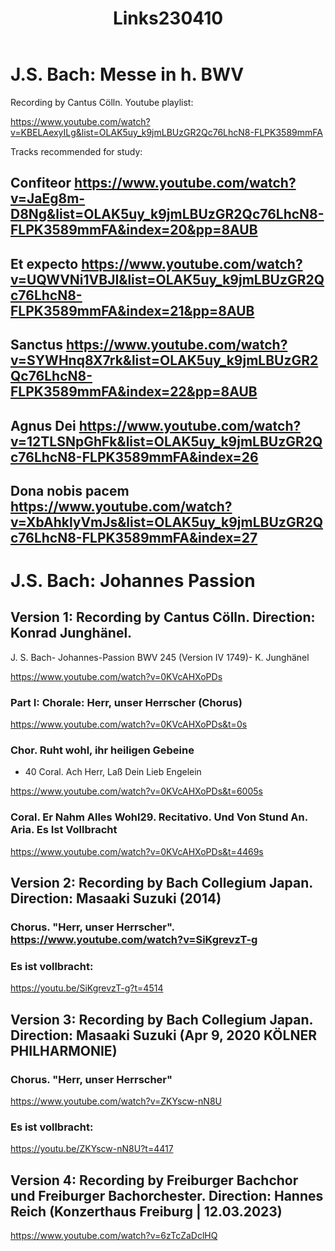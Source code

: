 #+TITLE: Links230410

* J.S. Bach: Messe in h. BWV

Recording by Cantus Cölln. Youtube playlist:

https://www.youtube.com/watch?v=KBELAexyILg&list=OLAK5uy_k9jmLBUzGR2Qc76LhcN8-FLPK3589mmFA

Tracks recommended for study:

** Confiteor https://www.youtube.com/watch?v=JaEg8m-D8Ng&list=OLAK5uy_k9jmLBUzGR2Qc76LhcN8-FLPK3589mmFA&index=20&pp=8AUB
** Et expecto https://www.youtube.com/watch?v=UQWVNi1VBJI&list=OLAK5uy_k9jmLBUzGR2Qc76LhcN8-FLPK3589mmFA&index=21&pp=8AUB
** Sanctus https://www.youtube.com/watch?v=SYWHnq8X7rk&list=OLAK5uy_k9jmLBUzGR2Qc76LhcN8-FLPK3589mmFA&index=22&pp=8AUB
** Agnus Dei https://www.youtube.com/watch?v=12TLSNpGhFk&list=OLAK5uy_k9jmLBUzGR2Qc76LhcN8-FLPK3589mmFA&index=26
** Dona nobis pacem https://www.youtube.com/watch?v=XbAhklyVmJs&list=OLAK5uy_k9jmLBUzGR2Qc76LhcN8-FLPK3589mmFA&index=27

* J.S. Bach: Johannes Passion
** Version 1: Recording by Cantus Cölln. Direction: Konrad Junghänel.

J. S. Bach- Johannes-Passion BWV 245 (Version IV 1749)- K. Junghänel

https://www.youtube.com/watch?v=0KVcAHXoPDs

*** Part I: Chorale: Herr, unser Herrscher (Chorus)
https://www.youtube.com/watch?v=0KVcAHXoPDs&t=0s

*** Chor. Ruht wohl, ihr heiligen Gebeine
+ 40 Coral. Ach Herr, Laß Dein Lieb Engelein
https://www.youtube.com/watch?v=0KVcAHXoPDs&t=6005s
*** Coral. Er Nahm Alles Wohl29. Recitativo. Und Von Stund An. Aria. Es Ist Vollbracht
https://www.youtube.com/watch?v=0KVcAHXoPDs&t=4469s
** Version 2: Recording by Bach Collegium Japan.  Direction: Masaaki Suzuki (2014)

*** Chorus. "Herr, unser Herrscher". https://www.youtube.com/watch?v=SiKgrevzT-g

*** Es ist vollbracht:
https://youtu.be/SiKgrevzT-g?t=4514

** Version 3: Recording by Bach Collegium Japan. Direction: Masaaki Suzuki (Apr 9, 2020  KÖLNER PHILHARMONIE)

*** Chorus. "Herr, unser Herrscher"
https://www.youtube.com/watch?v=ZKYscw-nN8U

*** Es ist vollbracht:
https://youtu.be/ZKYscw-nN8U?t=4417
** Version 4: Recording by Freiburger Bachchor und Freiburger Bachorchester. Direction: Hannes Reich (Konzerthaus Freiburg | 12.03.2023)

https://www.youtube.com/watch?v=6zTcZaDclHQ
